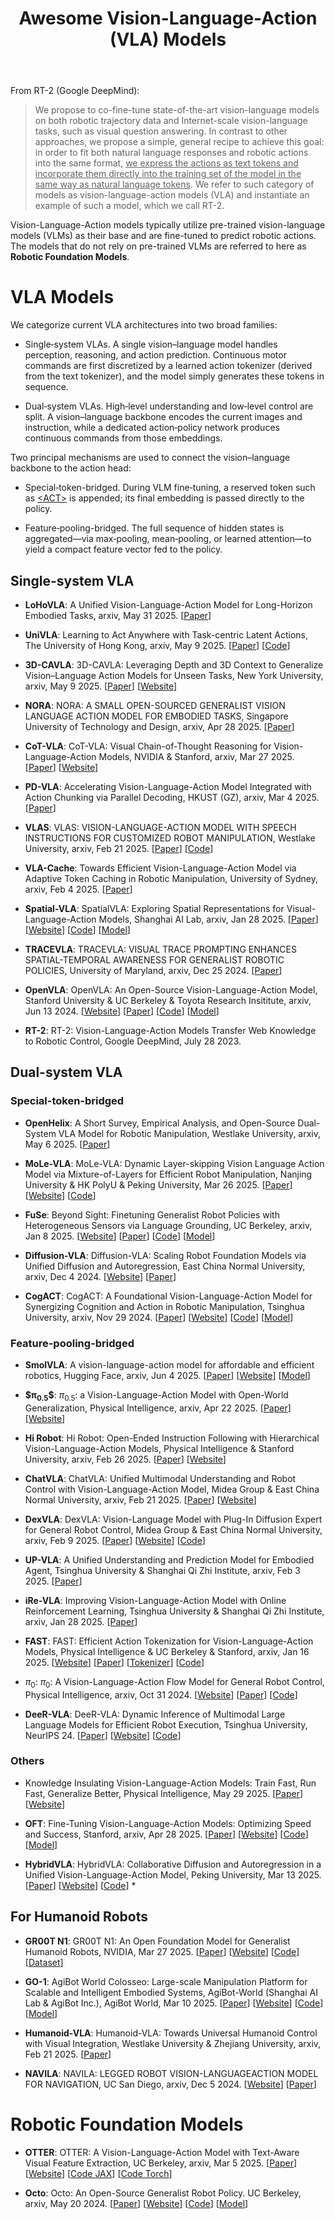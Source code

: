 #+title: Awesome Vision-Language-Action (VLA) Models
#+latex_header: usepackage{arev}


From RT-2 (Google DeepMind):

#+begin_quote
We propose to co-fine-tune state-of-the-art vision-language models on both robotic trajectory data and Internet-scale vision-language tasks, such as visual question answering. In contrast to other approaches, we propose a simple, general recipe to achieve this goal: in order to fit both natural language responses and robotic actions into the same format, _we express the actions as text tokens and incorporate them directly into the training set of the model in the same way as natural language tokens_. We refer to  such category of models as vision-language-action models (VLA) and instantiate an example of such a model, which we call RT-2.
#+end_quote

Vision-Language-Action models typically utilize pre-trained vision-language models (VLMs) as their base and are fine-tuned to predict robotic actions. The models that do not rely on pre-trained VLMs are referred to here as *Robotic Foundation Models*.


* VLA Models

We categorize current VLA architectures into two broad families:

- Single‑system VLAs. A single vision–language model handles perception, reasoning, and action prediction. Continuous motor commands are first discretized by a learned action tokenizer (derived from the text tokenizer), and the model simply generates these tokens in sequence.

- Dual‑system VLAs. High‑level understanding and low‑level control are split. A vision–language backbone encodes the current images and instruction, while a dedicated action‑policy network produces continuous commands from those embeddings.

Two principal mechanisms are used to connect the vision–language backbone to the action head:

- Special‑token-bridged. During VLM fine‑tuning, a reserved token such as _<ACT>_ is appended; its final embedding is passed directly to the policy.

- Feature‑pooling-bridged. The full sequence of hidden states is aggregated—via max‑pooling, mean‑pooling, or learned attention—to yield a compact feature vector fed to the policy.

** Single-system VLA

- *LoHoVLA*: A Unified Vision-Language-Action Model for Long-Horizon Embodied Tasks, arxiv, May 31 2025. [[[http://arxiv.org/abs/2506.00411][Paper]]]

- *UniVLA*: Learning to Act Anywhere with  Task-centric Latent Actions, The University of Hong Kong, arxiv, May 9 2025. [[[http://arxiv.org/abs/2505.06111][Paper]]] [[[https://github.com/OpenDriveLab/UniVLA][Code]]]

- *3D-CAVLA*: 3D-CAVLA: Leveraging Depth and 3D Context to Generalize Vision–Language Action Models for Unseen Tasks, New York University, arxiv, May 9 2025. [[[http://arxiv.org/abs/2505.05800][Paper]]] [[[https://3d-cavla.github.io/][Website]]]

- *NORA*: NORA: A SMALL OPEN-SOURCED GENERALIST VISION LANGUAGE ACTION MODEL FOR EMBODIED TASKS, Singapore University of Technology and Design, arxiv, Apr 28 2025. [[[http://arxiv.org/abs/2504.19854][Paper]]]

- *CoT-VLA*: CoT-VLA: Visual Chain-of-Thought Reasoning for  Vision-Language-Action Models, NVIDIA & Stanford, arxiv, Mar 27 2025. [[[http://arxiv.org/abs/2503.22020][Paper]]] [[[https://cot-vla.github.io/][Website]]]

- *PD-VLA*: Accelerating Vision-Language-Action Model Integrated with Action  Chunking via Parallel Decoding, HKUST (GZ), arxiv, Mar 4 2025. [[[http://arxiv.org/abs/2503.02310][Paper]]]

- *VLAS*: VLAS: VISION-LANGUAGE-ACTION MODEL WITH  SPEECH INSTRUCTIONS FOR CUSTOMIZED ROBOT  MANIPULATION, Westlake University, arxiv, Feb 21 2025. [[[http://arxiv.org/abs/2502.13508][Paper]]] [[[https://github.com/whichwhichgone/VLAS][Code]]]

- *VLA-Cache*: Towards Efficient Vision-Language-Action Model via Adaptive  Token Caching in Robotic Manipulation, University of Sydney, arxiv, Feb 4 2025. [[[http://arxiv.org/abs/2502.02175][Paper]]]

- *Spatial-VLA*: SpatialVLA: Exploring Spatial Representations for  Visual-Language-Action Models, Shanghai AI Lab, arxiv, Jan 28 2025. [[[https://arxiv.org/abs/2501.15830][Paper]]] [[[https://spatialvla.github.io][Website]]] [[[https://github.com/SpatialVLA/SpatialVLA][Code]]] [[[https://huggingface.co/collections/IPEC-COMMUNITY/foundation-vision-language-action-model-6795eb96a9c661f90236acbb][Model]]]

- *TRACEVLA*: TRACEVLA: VISUAL TRACE PROMPTING ENHANCES  SPATIAL-TEMPORAL AWARENESS FOR GENERALIST  ROBOTIC POLICIES, University of Maryland, arxiv, Dec 25 2024. [[[http://arxiv.org/abs/2412.10345][Paper]]]

- *OpenVLA*: OpenVLA: An Open-Source Vision-Language-Action Model, Stanford University & UC Berkeley & Toyota Research Insititute, arxiv, Jun 13 2024. [[[https://openvla.github.io][Website]]] [[[http://arxiv.org/abs/2412.03293][Paper]]] [[[https://github.com/openvla/openvla][Code]]] [[[https://huggingface.co/openvla][Model]]]

- *RT-2*: RT-2: Vision-Language-Action Models Transfer Web Knowledge to Robotic Control, Google DeepMind, July 28 2023.

** Dual-system VLA

*** Special-token-bridged

- *OpenHelix*: A Short Survey, Empirical Analysis, and Open-Source Dual-System  VLA Model for Robotic Manipulation, Westlake University, arxiv, May 6 2025. [[[http://arxiv.org/abs/2505.03912][Paper]]]

- *MoLe-VLA*: MoLe-VLA: Dynamic Layer-skipping Vision Language Action Model via  Mixture-of-Layers for Efficient Robot Manipulation, Nanjing University & HK PolyU & Peking University, Mar 26 2025. [[[http://arxiv.org/abs/2503.20384][Paper]]] [[[https://sites.google.com/view/mole-vla][Website]]] [[[https://github.com/RoyZry98/MoLe-VLA-Pytorch/][Code]]]

- *FuSe*: Beyond Sight: Finetuning Generalist Robot Policies with  Heterogeneous Sensors via Language Grounding, UC Berkeley, arxiv, Jan 8 2025. [[[https://fuse-model.github.io/][Website]]] [[[http://arxiv.org/abs/2501.04693][Paper]]] [[[https://github.com/fuse-model/FuSe][Code]]] [[[https://huggingface.co/datasets/oier-mees/FuSe][Model]]]

- *Diffusion-VLA*: Diffusion-VLA:  Scaling Robot Foundation Models via Unified Diffusion and Autoregression, East China Normal University, arxiv, Dec 4 2024. [[[https://diffusion-vla.github.io/][Website]]] [[[http://arxiv.org/abs/2412.03293][Paper]]]

- *CogACT*: CogACT: A Foundational Vision-Language-Action Model for Synergizing  Cognition and Action in Robotic Manipulation, Tsinghua University, arxiv, Nov 29 2024. [[[http://arxiv.org/abs/2411.19650][Paper]]] [[[https://cogact.github.io][Website]]] [[[https://github.com/microsoft/CogACT][Code]]] [[[https://huggingface.co/CogACT][Model]]]

*** Feature-pooling-bridged

- *SmolVLA*: A vision-language-action model for affordable and efficient robotics, Hugging Face, arxiv, Jun 4 2025. [[[http://arxiv.org/abs/2506.01844][Paper]]] [[[https://huggingface.co/blog/smolvla][Website]]] [[[https://huggingface.co/blog/smolvla][Model]]]

- *$\pi_{0.5}$*: $\pi_{0.5}$: a Vision-Language-Action Model with Open-World Generalization, Physical Intelligence, arxiv, Apr 22 2025. [[[http://arxiv.org/abs/2504.16054][Paper]]] [[[https://www.pi.website/blog/pi05][Website]]]

- *Hi Robot*: Hi Robot: Open-Ended Instruction Following with Hierarchical  Vision-Language-Action Models, Physical Intelligence & Stanford University, arxiv, Feb 26 2025. [[[http://arxiv.org/abs/2502.19417][Paper]]] [[[https://www.pi.website/research/hirobot][Website]]]

- *ChatVLA*: ChatVLA: Unified Multimodal Understanding and Robot Control  with Vision-Language-Action Model, Midea Group & East China Normal University, arxiv, Feb 21 2025. [[[http://arxiv.org/abs/2502.14420][Paper]]] [[[https://chatvla.github.io/][Website]]]

- *DexVLA*: DexVLA: Vision-Language Model with Plug-In Diffusion Expert for General Robot Control, Midea Group & East China Normal University, arxiv, Feb 9 2025. [[[http://arxiv.org/abs/2502.05855][Paper]]] [[[https://dex-vla.github.io/][Website]]] [[[https://github.com/lesjie-wen/dexvla][Code]]]

- *UP-VLA*: A Unified Understanding and Prediction Model for Embodied Agent, Tsinghua University & Shanghai Qi Zhi Institute, arxiv, Feb 3 2025. [[[http://arxiv.org/abs/2501.18867][Paper]]]

- *iRe-VLA*: Improving Vision-Language-Action Model with  Online Reinforcement Learning, Tsinghua University & Shanghai Qi Zhi Institute, arxiv, Jan 28 2025. [[[http://arxiv.org/abs/2501.16664][Paper]]]

- *FAST*: FAST: Efficient Action Tokenization for  Vision-Language-Action Models, Physical Intelligence & UC Berkeley & Stanford, arxiv, Jan 16 2025. [[[https://pi.website/research/fast][Website]]] [[[http://arxiv.org/abs/2501.09747][Paper]]] [[[https://huggingface.co/physical-intelligence/fast][Tokenizer]]] [[[https://github.com/Physical-Intelligence/openpi][Code]]]

- $\pi_0$: $\pi_0$: A Vision-Language-Action Flow Model for  General Robot Control, Physical Intelligence, arxiv, Oct 31 2024. [[[https://physicalintelligence.company/blog/pi0][Website]]] [[[http://arxiv.org/abs/2410.24164][Paper]]] [[[https://github.com/Physical-Intelligence/openpi][Code]]]

- *DeeR-VLA*: DeeR-VLA: Dynamic Inference of Multimodal Large Language Models for Efficient Robot Execution, Tsinghua University, NeurIPS 24. [[[https://openreview.net/forum?id=QKp3nhPU41&referrer=%5Bthe%20profile%20of%20Yizeng%20Han%5D(%2Fprofile%3Fid%3D~Yizeng_Han1)][Paper]]] [[[https://github.com/yueyang130/DeeR-VLA][Website]]] [[[https://github.com/yueyang130/DeeR-VLA][Code]]]

*** Others

- Knowledge Insulating Vision-Language-Action Models: Train Fast, Run Fast, Generalize Better, Physical Intelligence, May 29 2025. [[[http://arxiv.org/abs/2505.23705][Paper]]] [[[https://pi.website/research/knowledge_insulation][Website]]]

- *OFT*: Fine-Tuning Vision-Language-Action Models: Optimizing Speed and Success, Stanford, arxiv, Apr 28 2025. [[[https://arxiv.org/abs/2502.19645][Paper]]] [[[https://openvla-oft.github.io/][Website]]] [[[https://github.com/moojink/openvla-oft][Code]]] [[[https://huggingface.co/moojink?search_models=oft][Model]]]

- *HybridVLA*: HybridVLA: Collaborative Diffusion and Autoregression in  a Unified Vision-Language-Action Model, Peking University, Mar 13 2025. [[[http://arxiv.org/abs/2503.10631][Paper]]] [[[https://hybrid-vla.github.io][Website]]] [[[https://github.com/PKU-HMI-Lab/Hybrid-VLA][Code]]] *


** For Humanoid Robots

- *GR00T N1*: GR00T N1: An Open Foundation Model for Generalist Humanoid Robots, NVIDIA, Mar 27 2025. [[[http://arxiv.org/abs/2503.14734][Paper]]] [[[https://developer.nvidia.com/isaac/gr00t][Website]]] [[[https://github.com/NVIDIA/Isaac-GR00T][Code]]] [[[https://huggingface.co/datasets/nvidia/PhysicalAI-Robotics-GR00T-X-Embodiment-Sim][Dataset]]]

- *GO-1*: AgiBot World Colosseo: Large-scale Manipulation Platform  for Scalable and Intelligent Embodied Systems, AgiBot-World (Shanghai AI Lab & AgiBot Inc.), AgiBot World, Mar 10 2025. [[[https://agibot-world.com/blog/go1#:~:text=Paper:-,agibot_go1.pdf][Paper]]] [[[https://agibot-world.com][Website]]] [[[https://github.com/OpenDriveLab/Agibot-World][Code]]] [[[https://huggingface.co/agibot-world][Model]]]

- *Humanoid-VLA*: Humanoid-VLA: Towards Universal Humanoid Control with Visual Integration, Westlake University & Zhejiang University, arxiv, Feb 21 2025. [[[http://arxiv.org/abs/2502.14795][Paper]]]

- *NAVILA*: NAVILA: LEGGED ROBOT VISION-LANGUAGEACTION MODEL FOR NAVIGATION, UC San Diego, arxiv, Dec 5 2024. [[[https://navila-bot.github.io/][Website]]] [[[http://arxiv.org/abs/2412.04453][Paper]]]


* Robotic Foundation Models

- *OTTER*: OTTER: A Vision-Language-Action Model with Text-Aware Visual Feature Extraction, UC Berkeley, arxiv, Mar 5 2025. [[[http://arxiv.org/abs/2503.03734][Paper]]] [[[https://ottervla.github.io/][Website]]] [[[https://github.com/FangchenLiu/otter_jax][Code JAX]]] [[[https://github.com/Max-Fu/otter][Code Torch]]]

- *Octo*: Octo: An Open-Source Generalist Robot Policy. UC Berkeley, arxiv, May 20 2024. [[[https://arxiv.org/abs/2405.12213][Paper]]] [[[https://octo-models.github.io][Website]]] [[[https://github.com/octo-models/octo][Code]]] [[[https://huggingface.co/rail-berkeley][Model]]]

